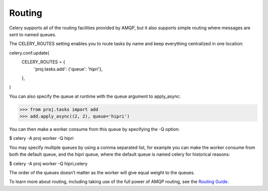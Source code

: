 Routing
=======

Celery supports all of the routing facilities provided by AMQP, but it also supports simple routing where messages are sent to named queues.

The CELERY_ROUTES setting enables you to route tasks by name and keep everything centralized in one location:

celery.conf.update(
    CELERY_ROUTES = {
        'proj.tasks.add': {'queue': 'hipri'},
    },
)

You can also specify the queue at runtime with the queue argument to apply_async:

>>> from proj.tasks import add
>>> add.apply_async((2, 2), queue='hipri')

You can then make a worker consume from this queue by specifying the -Q option:

$ celery -A proj worker -Q hipri

You may specify multiple queues by using a comma separated list, for example you can make the worker consume from both the default queue, and the hipri queue, where the default queue is named celery for historical reasons:

$ celery -A proj worker -Q hipri,celery

The order of the queues doesn’t matter as the worker will give equal weight to the queues.

To learn more about routing, including taking use of the full power of AMQP routing, see the `Routing Guide <http://docs.celeryproject.org/en/latest/userguide/routing.html#guide-routing>`_.
